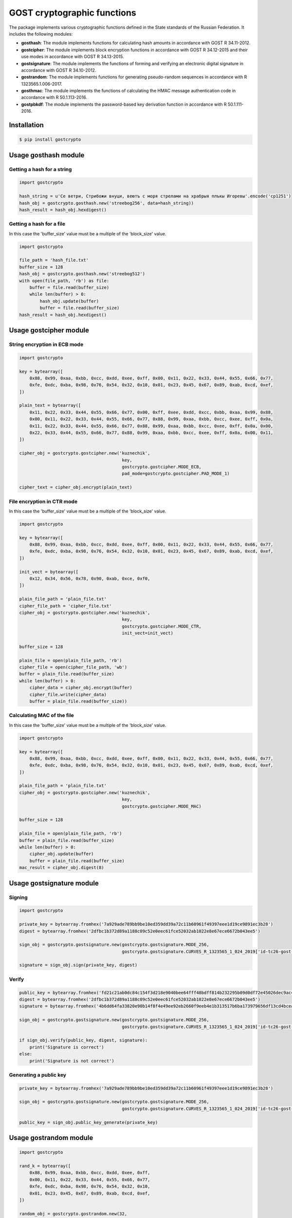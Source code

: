 GOST cryptographic functions
============================

.. image:: https://img.shields.io/github/license/drobotun/virustotalapi3?style=flat
    :target: http://doge.mit-license.org
.. image:: https://img.shields.io/travis/drobotun/gostcrypto
    :target: https://travis-ci.org/drobotun/gostcrypto
.. image:: https://ci.appveyor.com/api/projects/status/3inl1huy5unq1q60?svg=true
    :target: https://ci.appveyor.com/project/drobotun/gostcrypto
.. image:: https://img.shields.io/coveralls/github/drobotun/gostcrypto
    :target: https://coveralls.io/github/drobotun/gostcrypto
.. image:: https://api.codacy.com/project/badge/Grade/774f6fd50f224286ac1e566d752bd9c6
    :target: https://app.codacy.com/manual/drobotun/gostcrypto/dashboard
.. image:: https://readthedocs.org/projects/gostcrypto/badge/?version=latest
    :target: https://gostcrypto.readthedocs.io/en/latest/?badge=latest
.. image:: https://img.shields.io/pypi/pyversions/gostcrypto.svg?logo=python&logoColor=FBE072
    :target: https://pypi.org/project/gostcrypto/
.. image:: https://img.shields.io/pypi/v/gostcrypto
    :target: https://pypi.org/project/gostcrypto/
.. image:: https://img.shields.io/pypi/format/gostcrypto
    :target: https://pypi.org/project/gostcrypto/

The package implements various cryptographic functions defined in the State standards of the Russian Federation. It includes the following modules:

- **gosthash**: The module implements functions for calculating hash amounts in accordance with GOST R 34.11-2012.
- **gostcipher**: The module implements block encryption functions in accordance with GOST R 34.12-2015 and their use modes in accordance with GOST R 34.13-2015.
- **gostsignature**: The module implements the functions of forming and verifying an electronic digital signature in accordance with GOST R 34.10-2012.
- **gostrandom**: The module implements functions for generating pseudo-random sequences in accordance with R 1323565.1.006-2017.
- **gosthmac**: The module implements the functions of calculating the HMAC message authentication code in accordance with R 50.1.113-2016.
- **gostpbkdf**: The module implements the password-based key derivation function in accordance with R 50.1.111-2016.

Installation
""""""""""""

.. code-block:: bash

    $ pip install gostcrypto

Usage gosthash module
"""""""""""""""""""""

Getting a hash for a string
---------------------------

.. code-block:: python

    import gostcrypto

    hash_string = u'Се ветри, Стрибожи внуци, веютъ с моря стрелами на храбрыя плъкы Игоревы'.encode('cp1251')
    hash_obj = gostcrypto.gosthash.new('streebog256', data=hash_string))
    hash_result = hash_obj.hexdigest()

Getting a hash for a file
-------------------------

In this case the 'buffer_size' value must be a multiple of the 'block_size' value.

.. code-block:: python

    import gostcrypto

    file_path = 'hash_file.txt'
    buffer_size = 128
    hash_obj = gostcrypto.gosthash.new('streebog512')
    with open(file_path, 'rb') as file:
        buffer = file.read(buffer_size)
        while len(buffer) > 0:
            hash_obj.update(buffer)
            buffer = file.read(buffer_size)
    hash_result = hash_obj.hexdigest()

Usage gostcipher module
"""""""""""""""""""""""

String encryption in ECB mode
-----------------------------

.. code-block:: python

    import gostcrypto

    key = bytearray([
        0x88, 0x99, 0xaa, 0xbb, 0xcc, 0xdd, 0xee, 0xff, 0x00, 0x11, 0x22, 0x33, 0x44, 0x55, 0x66, 0x77,
        0xfe, 0xdc, 0xba, 0x98, 0x76, 0x54, 0x32, 0x10, 0x01, 0x23, 0x45, 0x67, 0x89, 0xab, 0xcd, 0xef,
    ])

    plain_text = bytearray([
        0x11, 0x22, 0x33, 0x44, 0x55, 0x66, 0x77, 0x00, 0xff, 0xee, 0xdd, 0xcc, 0xbb, 0xaa, 0x99, 0x88,
        0x00, 0x11, 0x22, 0x33, 0x44, 0x55, 0x66, 0x77, 0x88, 0x99, 0xaa, 0xbb, 0xcc, 0xee, 0xff, 0x0a,
        0x11, 0x22, 0x33, 0x44, 0x55, 0x66, 0x77, 0x88, 0x99, 0xaa, 0xbb, 0xcc, 0xee, 0xff, 0x0a, 0x00,
        0x22, 0x33, 0x44, 0x55, 0x66, 0x77, 0x88, 0x99, 0xaa, 0xbb, 0xcc, 0xee, 0xff, 0x0a, 0x00, 0x11,
    ])

    cipher_obj = gostcrypto.gostcipher.new('kuznechik',
                                            key,
                                            gostcrypto.gostcipher.MODE_ECB,
                                            pad_mode=gostcrypto.gostcipher.PAD_MODE_1)

    cipher_text = cipher_obj.encrypt(plain_text)

File encryption in CTR mode
---------------------------

In this case the 'buffer_size' value must be a multiple of the 'block_size' value.

.. code-block:: python

    import gostcrypto

    key = bytearray([
        0x88, 0x99, 0xaa, 0xbb, 0xcc, 0xdd, 0xee, 0xff, 0x00, 0x11, 0x22, 0x33, 0x44, 0x55, 0x66, 0x77,
        0xfe, 0xdc, 0xba, 0x98, 0x76, 0x54, 0x32, 0x10, 0x01, 0x23, 0x45, 0x67, 0x89, 0xab, 0xcd, 0xef,
    ])

    init_vect = bytearray([
        0x12, 0x34, 0x56, 0x78, 0x90, 0xab, 0xce, 0xf0,
    ])

    plain_file_path = 'plain_file.txt'
    cipher_file_path = 'cipher_file.txt'
    cipher_obj = gostcrypto.gostcipher.new('kuznechik',
                                            key,
                                            gostcrypto.gostcipher.MODE_CTR,
                                            init_vect=init_vect)

    buffer_size = 128

    plain_file = open(plain_file_path, 'rb')
    cipher_file = open(cipher_file_path, 'wb')
    buffer = plain_file.read(buffer_size)
    while len(buffer) > 0:
        cipher_data = cipher_obj.encrypt(buffer)
        cipher_file.write(cipher_data)
        buffer = plain_file.read(buffer_size))

Calculating MAC of the file
---------------------------

In this case the 'buffer_size' value must be a multiple of the 'block_size' value.

.. code-block:: python

    import gostcrypto

    key = bytearray([
        0x88, 0x99, 0xaa, 0xbb, 0xcc, 0xdd, 0xee, 0xff, 0x00, 0x11, 0x22, 0x33, 0x44, 0x55, 0x66, 0x77,
        0xfe, 0xdc, 0xba, 0x98, 0x76, 0x54, 0x32, 0x10, 0x01, 0x23, 0x45, 0x67, 0x89, 0xab, 0xcd, 0xef,
    ])

    plain_file_path = 'plain_file.txt'
    cipher_obj = gostcrypto.gostcipher.new('kuznechik',
                                            key,
                                            gostcrypto.gostcipher.MODE_MAC)

    buffer_size = 128

    plain_file = open(plain_file_path, 'rb')
    buffer = plain_file.read(buffer_size)
    while len(buffer) > 0:
        cipher_obj.update(buffer)
        buffer = plain_file.read(buffer_size)
    mac_result = cipher_obj.digest(8)

Usage gostsignature module
""""""""""""""""""""""""""

Signing
-------

.. code-block :: python

    import gostcrypto

    private_key = bytearray.fromhex('7a929ade789bb9be10ed359dd39a72c11b60961f49397eee1d19ce9891ec3b28')
    digest = bytearray.fromhex('2dfbc1b372d89a1188c09c52e0eec61fce52032ab1022e8e67ece6672b043ee5')

    sign_obj = gostcrypto.gostsignature.new(gostcrypto.gostsignature.MODE_256,
                                            gostcrypto.gostsignature.CURVES_R_1323565_1_024_2019['id-tc26-gost-3410-2012-256-paramSetB'])
    
    signature = sign_obj.sign(private_key, digest)

Verify
------

.. code-block:: python

    public_key = bytearray.fromhex('fd21c21ab0dc84c154f3d218e9040bee64fff48bdff814b232295b09d0df72e45026dec9ac4f07061a2a01d7a2307e0659239a82a95862df86041d1458e45049')
    digest = bytearray.fromhex('2dfbc1b372d89a1188c09c52e0eec61fce52032ab1022e8e67ece6672b043ee5')
    signature = bytearray.fromhex('4b6dd64fa33820e90b14f8f4e49ee92eb2660f9eeb4e1b313517b6ba173979656df13cd4bceaf606ed32d410f48f2a5c2596c146e8c2fa4455d08cf68fc2b2a7')

    sign_obj = gostcrypto.gostsignature.new(gostcrypto.gostsignature.MODE_256,
                                            gostcrypto.gostsignature.CURVES_R_1323565_1_024_2019['id-tc26-gost-3410-2012-256-paramSetB'])

    if sign_obj.verify(public_key, digest, signature):
        print('Signature is correct')
    else:
        print('Signature is not correct')

Generating a public key
-----------------------

.. code-block:: python

    private_key = bytearray.fromhex('7a929ade789bb9be10ed359dd39a72c11b60961f49397eee1d19ce9891ec3b28')

    sign_obj = gostcrypto.gostsignature.new(gostcrypto.gostsignature.MODE_256,
                                            gostcrypto.gostsignature.CURVES_R_1323565_1_024_2019['id-tc26-gost-3410-2012-256-paramSetB'])

    public_key = sign_obj.public_key_generate(private_key)

Usage gostrandom module
"""""""""""""""""""""""

.. code-block:: python

    import gostcrypto

    rand_k = bytearray([
        0x88, 0x99, 0xaa, 0xbb, 0xcc, 0xdd, 0xee, 0xff,
        0x00, 0x11, 0x22, 0x33, 0x44, 0x55, 0x66, 0x77,
        0xfe, 0xdc, 0xba, 0x98, 0x76, 0x54, 0x32, 0x10,
        0x01, 0x23, 0x45, 0x67, 0x89, 0xab, 0xcd, 0xef,
    ])

    random_obj = gostcrypto.gostrandom.new(32,
                                       rand_k=rand_k,
                                       size_s=gostcrypto.gostrandom.SIZE_S_256)
    random_result = random_obj.random()
    random_obj.clear()

Usage gosthmac module
"""""""""""""""""""""

Getting a HMAC for a string
---------------------------

.. code-block:: python

    import gostcrypto

    key = bytearray.fromhex('000102030405060708090a0b0c0d0e0f1011121315161718191a1b1c1d1e1f')
    data = bytearray.fromhex('0126bdb87800af214341456563780100')

    hmac_obj = gostcrypto.gosthmac.new('HMAC_GOSTR3411_2012_256', key, data=data)
    hmac_result = hmac_obj.digest()

Getting a HMAC for a file
-------------------------

In this case the 'buffer_size' value must be a multiple of the 'block_size' value.

.. code-block:: python

    import gostcrypto

    key = bytearray.fromhex('000102030405060708090a0b0c0d0e0f1011121315161718191a1b1c1d1e1f')
    data = bytearray.fromhex('0126bdb87800af214341456563780100')

    hmac_obj = gostcrypto.gosthmac.new('HMAC_GOSTR3411_2012_256', key, data=data)
    hmac_result = hmac_obj.digest()

Usage gostpbkdf module
""""""""""""""""""""""

.. code-block:: python

    import gostcrypto

    password = b'password'
    salt = b'salt'

    pbkdf_obj = gostcrypto.gostpbkdf.new(password, salt=salt, counter=4096)
    pbkdf_result = pbkdf_obj.derive(32)

License
"""""""

MIT Copyright (c) 2020 Evgeny Drobotun

Documentation
"""""""""""""

Documentation for using this package: https://gostcrypto.readthedocs.io/
